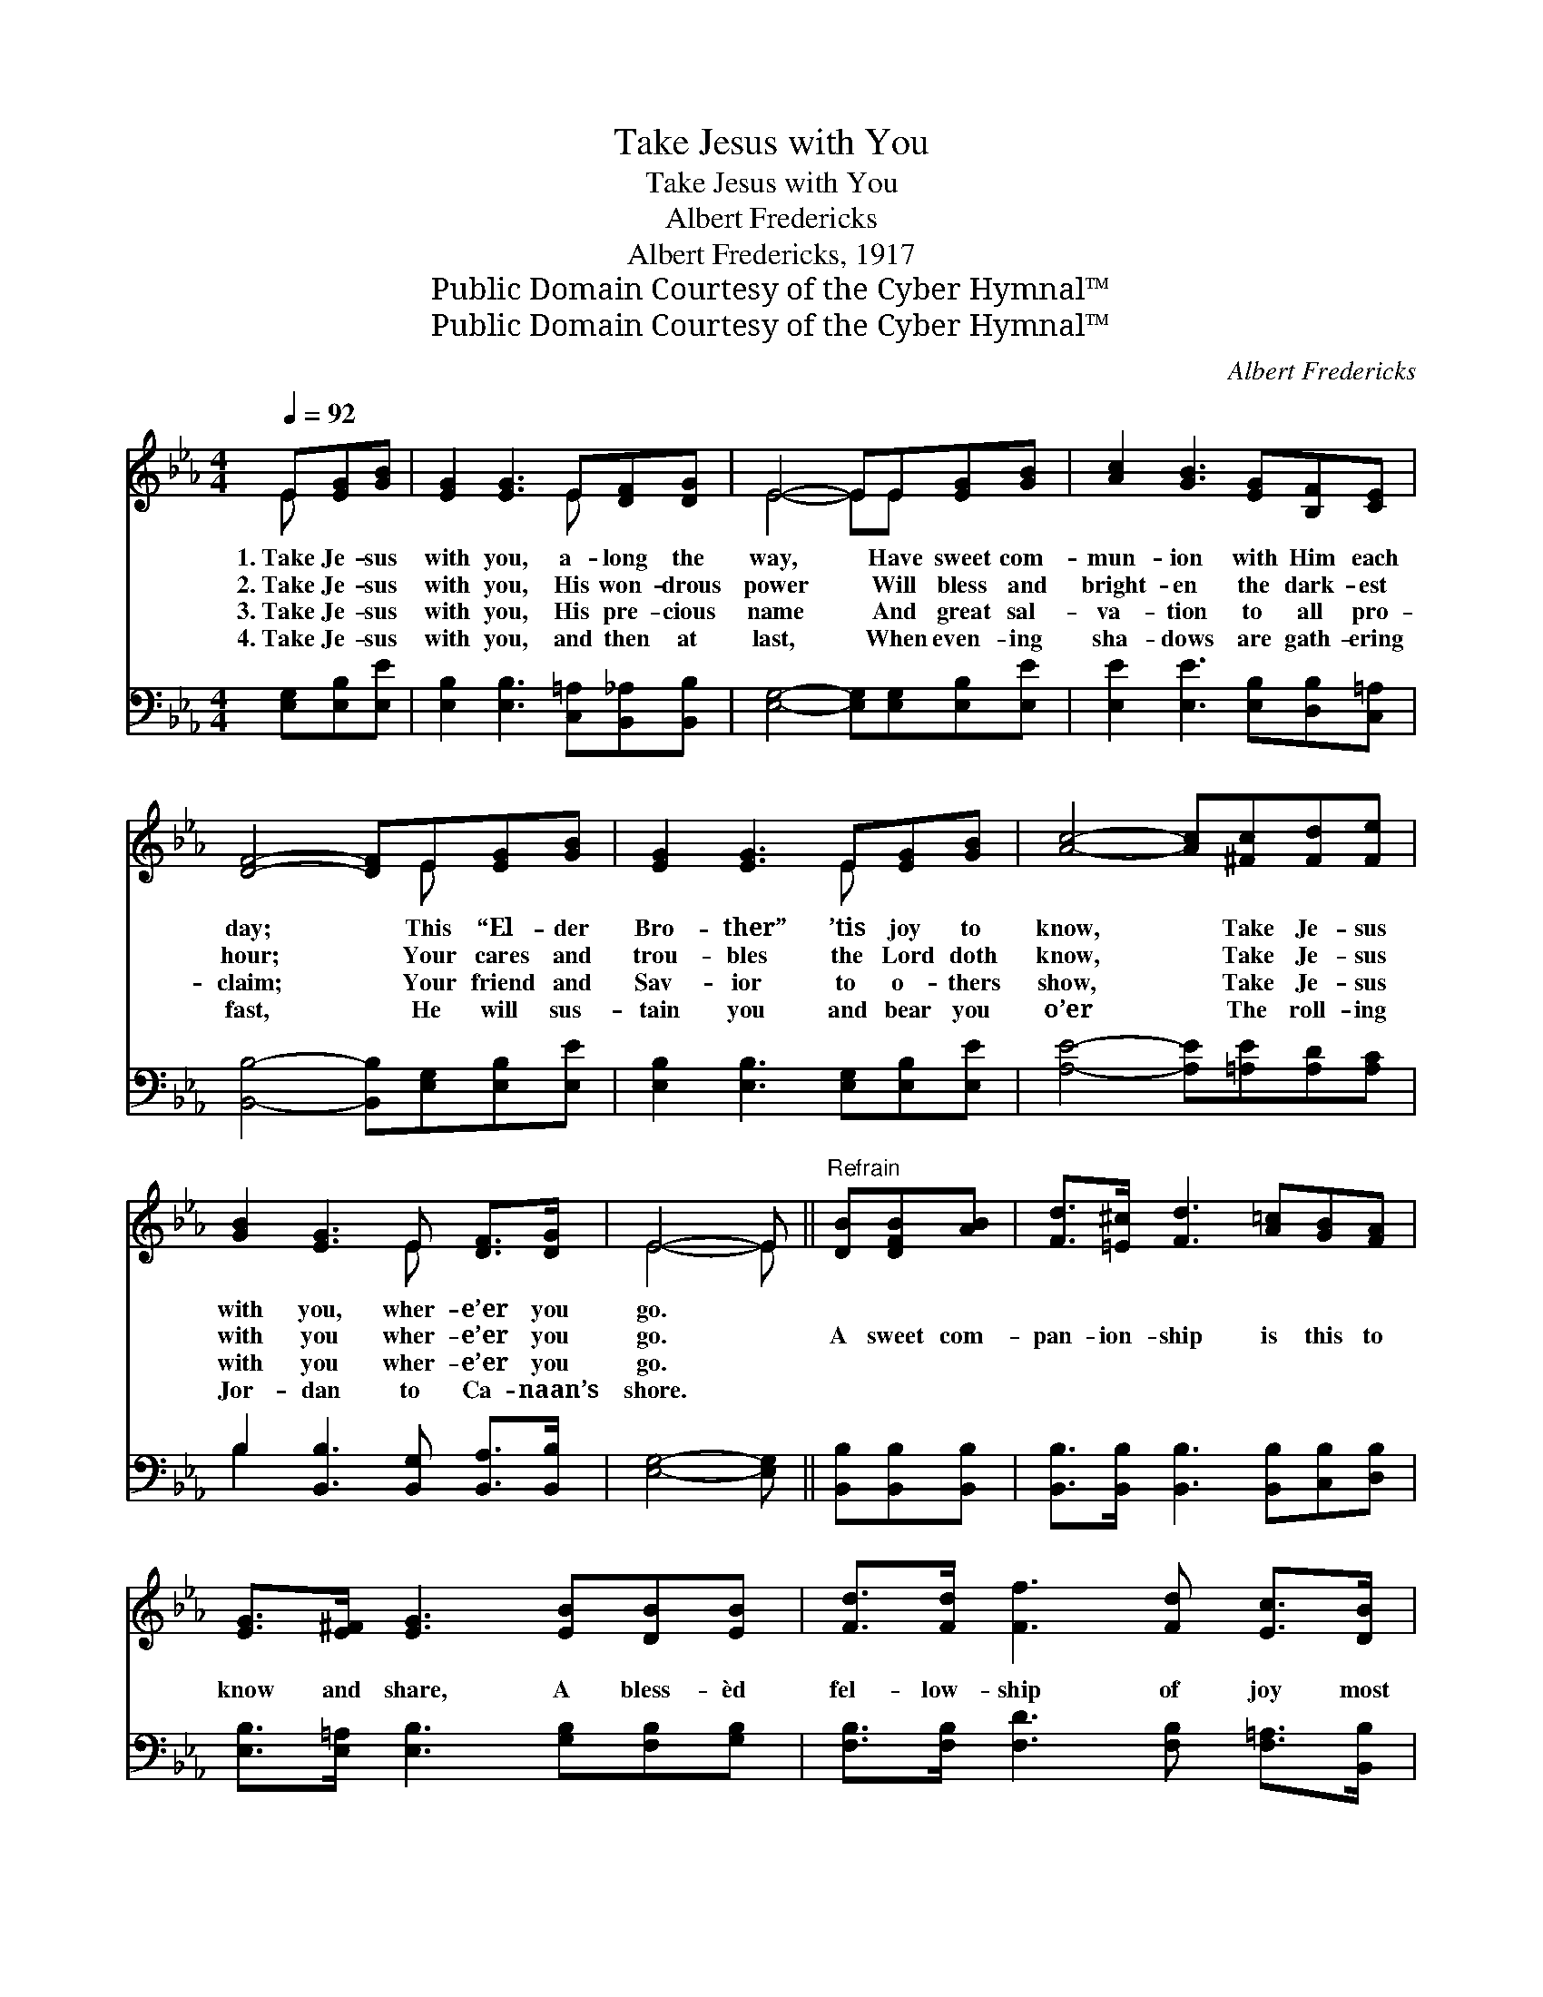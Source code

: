 X:1
T:Take Jesus with You
T:Take Jesus with You
T:Albert Fredericks
T:Albert Fredericks, 1917
T:Public Domain Courtesy of the Cyber Hymnal™
T:Public Domain Courtesy of the Cyber Hymnal™
C:Albert Fredericks
Z:Public Domain
Z:Courtesy of the Cyber Hymnal™
%%score ( 1 2 ) ( 3 4 )
L:1/8
Q:1/4=92
M:4/4
K:Eb
V:1 treble 
V:2 treble 
V:3 bass 
V:4 bass 
V:1
 E[EG][GB] | [EG]2 [EG]3 E[DF][DG] | E4- EE[EG][GB] | [Ac]2 [GB]3 [EG][B,F][CE] | %4
w: 1.~Take Je- sus|with you, a- long the|way, * Have sweet com-|mun- ion with Him each|
w: 2.~Take Je- sus|with you, His won- drous|power * Will bless and|bright- en the dark- est|
w: 3.~Take Je- sus|with you, His pre- cious|name * And great sal-|va- tion to all pro-|
w: 4.~Take Je- sus|with you, and then at|last, * When even- ing|sha- dows are gath- ering|
 [DF]4- [DF]E[EG][GB] | [EG]2 [EG]3 E[EG][GB] | [Ac]4- [Ac][^Fc][Fd][Fe] | %7
w: day; * This “El- der|Bro- ther” ’tis joy to|know, * Take Je- sus|
w: hour; * Your cares and|trou- bles the Lord doth|know, * Take Je- sus|
w: claim; * Your friend and|Sav- ior to o- thers|show, * Take Je- sus|
w: fast, * He will sus-|tain you and bear you|o’er * The roll- ing|
 [GB]2 [EG]3 E [DF]>[DG] | E4- E ||"^Refrain" [DB][DFB][AB] | [Fd]>[=E^c] [Fd]3 [A=c][GB][FA] | %11
w: with you, wher- e’er you|go. *|||
w: with you wher- e’er you|go. *|A sweet com-|pan- ion- ship is this to|
w: with you wher- e’er you|go. *|||
w: Jor- dan to Ca- naan’s|shore. *|||
 [EG]>[E^F] [EG]3 [EB][DB][EB] | [Fd]>[Fd] [Ff]3 [Fd] [Ec]>[DB] | %13
w: ||
w: know and share, A bless- èd|fel- low- ship of joy most|
w: ||
w: ||
 !fermata![DB]4- [DB][DB][DF][DA] | [EG]2 [EG]3 E[EG][GB] | [Ac]4- [Ac][^Fc][Fd][Fe] | %16
w: |||
w: rare; * Would you be|hap- py, the Sav- ior|know? * Then take Him|
w: |||
w: |||
 [GB]2 [EG]3 E [DF]>[DG] | E4- E2 |] %18
w: ||
w: with you wher- e’er you|go. *|
w: ||
w: ||
V:2
 E x2 | x5 E x2 | E4- EE x2 | x8 | x5 E x2 | x5 E x2 | x8 | x5 E x2 | E4- E || x3 | x8 | x8 | x8 | %13
 x8 | x5 E x2 | x8 | x5 E x2 | E4- E2 |] %18
V:3
 [E,G,][E,B,][E,E] | [E,B,]2 [E,B,]3 [C,=A,][B,,_A,][B,,B,] | [E,G,]4- [E,G,][E,G,][E,B,][E,E] | %3
 [E,E]2 [E,E]3 [E,B,][D,B,][C,=A,] | [B,,B,]4- [B,,B,][E,G,][E,B,][E,E] | %5
 [E,B,]2 [E,B,]3 [E,G,][E,B,][E,E] | [A,E]4- [A,E][=A,E][A,D][A,C] | %7
 B,2 [B,,B,]3 [B,,G,] [B,,A,]>[B,,B,] | [E,G,]4- [E,G,] || [B,,B,][B,,B,][B,,B,] | %10
 [B,,B,]>[B,,B,] [B,,B,]3 [B,,B,][C,B,][D,B,] | [E,B,]>[E,=A,] [E,B,]3 [G,B,][F,B,][G,B,] | %12
 [F,B,]>[F,B,] [F,D]3 [F,B,] [F,=A,]>[B,,B,] | !fermata![B,,B,]4- [B,,B,][B,,B,][B,,B,][B,,B,] | %14
 [E,B,]2 [E,B,]3 [E,G,][E,B,][E,E] | [A,E]4- [A,E][=A,E][A,D][A,C] | %16
 B,2 [B,,B,]3 [B,,G,] [B,,A,]>[B,,B,] | [E,G,]4- [E,G,] x |] %18
V:4
 x3 | x8 | x8 | x8 | x8 | x8 | x8 | B,2 x6 | x5 || x3 | x8 | x8 | x8 | x8 | x8 | x8 | B,2 x6 | %17
 x6 |] %18

